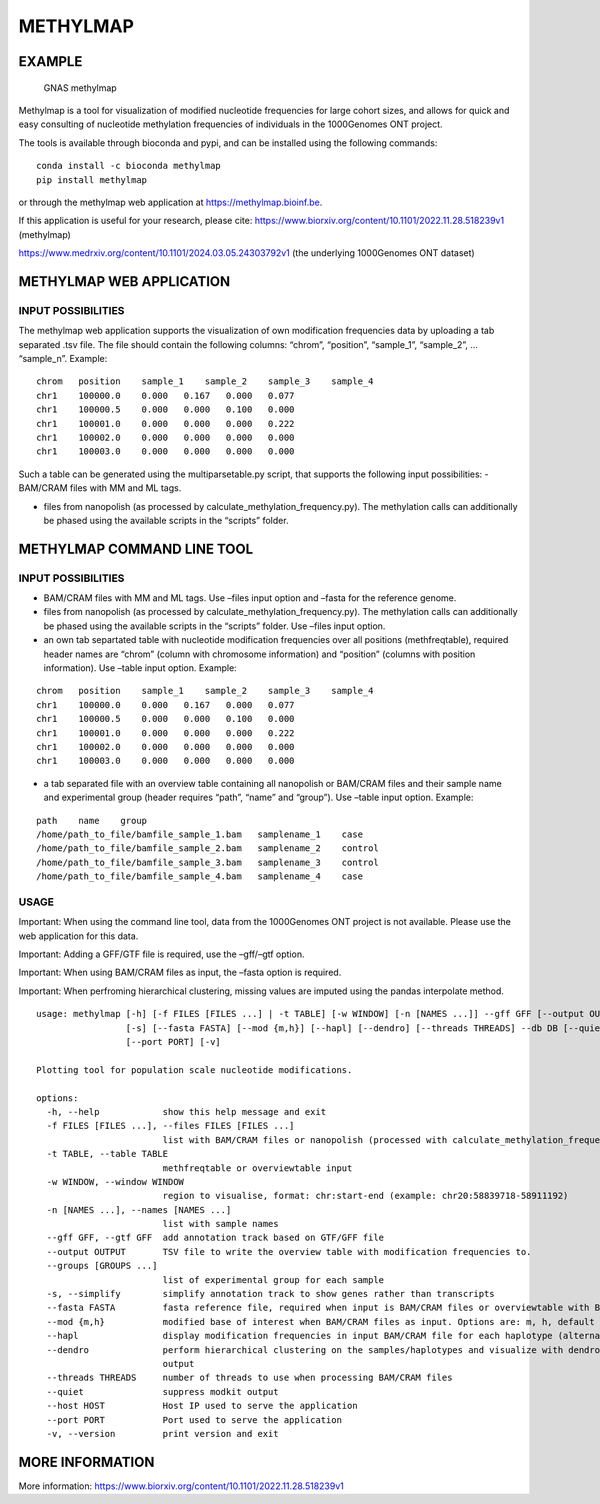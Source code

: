 METHYLMAP
---------

EXAMPLE
~~~~~~~

.. figure:: assets/1000Genomes_GNAS.png
   :alt: GNAS methylmap

   GNAS methylmap

Methylmap is a tool for visualization of modified nucleotide frequencies
for large cohort sizes, and allows for quick and easy consulting of
nucleotide methylation frequencies of individuals in the 1000Genomes ONT
project.

The tools is available through bioconda and pypi, and can be installed
using the following commands:

::

   conda install -c bioconda methylmap
   pip install methylmap

or through the methylmap web application at https://methylmap.bioinf.be.

If this application is useful for your research, please cite:
https://www.biorxiv.org/content/10.1101/2022.11.28.518239v1 (methylmap)

https://www.medrxiv.org/content/10.1101/2024.03.05.24303792v1 (the
underlying 1000Genomes ONT dataset)

METHYLMAP WEB APPLICATION
~~~~~~~~~~~~~~~~~~~~~~~~~

INPUT POSSIBILITIES
^^^^^^^^^^^^^^^^^^^

The methylmap web application supports the visualization of own
modification frequencies data by uploading a tab separated .tsv file.
The file should contain the following columns: “chrom”, “position”,
“sample_1”, “sample_2”, … “sample_n”. Example:

::

   chrom   position    sample_1    sample_2    sample_3    sample_4
   chr1    100000.0    0.000   0.167   0.000   0.077
   chr1    100000.5    0.000   0.000   0.100   0.000
   chr1    100001.0    0.000   0.000   0.000   0.222
   chr1    100002.0    0.000   0.000   0.000   0.000
   chr1    100003.0    0.000   0.000   0.000   0.000

Such a table can be generated using the multiparsetable.py script, that
supports the following input possibilities: - BAM/CRAM files with MM and
ML tags.

-  files from nanopolish (as processed by
   calculate_methylation_frequency.py). The methylation calls can
   additionally be phased using the available scripts in the “scripts”
   folder.

METHYLMAP COMMAND LINE TOOL
~~~~~~~~~~~~~~~~~~~~~~~~~~~

.. _input-possibilities-1:

INPUT POSSIBILITIES
^^^^^^^^^^^^^^^^^^^

-  BAM/CRAM files with MM and ML tags. Use –files input option and
   –fasta for the reference genome.
-  files from nanopolish (as processed by
   calculate_methylation_frequency.py). The methylation calls can
   additionally be phased using the available scripts in the “scripts”
   folder. Use –files input option.
-  an own tab separtated table with nucleotide modification frequencies
   over all positions (methfreqtable), required header names are “chrom”
   (column with chromosome information) and “position” (columns with
   position information). Use –table input option. Example:

::

   chrom   position    sample_1    sample_2    sample_3    sample_4
   chr1    100000.0    0.000   0.167   0.000   0.077
   chr1    100000.5    0.000   0.000   0.100   0.000
   chr1    100001.0    0.000   0.000   0.000   0.222
   chr1    100002.0    0.000   0.000   0.000   0.000
   chr1    100003.0    0.000   0.000   0.000   0.000

-  a tab separated file with an overview table containing all nanopolish
   or BAM/CRAM files and their sample name and experimental group
   (header requires “path”, “name” and “group”). Use –table input
   option. Example:

::

   path    name    group
   /home/path_to_file/bamfile_sample_1.bam   samplename_1    case
   /home/path_to_file/bamfile_sample_2.bam   samplename_2    control
   /home/path_to_file/bamfile_sample_3.bam   samplename_3    control
   /home/path_to_file/bamfile_sample_4.bam   samplename_4    case

USAGE
^^^^^

Important: When using the command line tool, data from the 1000Genomes
ONT project is not available. Please use the web application for this
data.

Important: Adding a GFF/GTF file is required, use the –gff/–gtf option.

Important: When using BAM/CRAM files as input, the –fasta option is
required.

Important: When perfroming hierarchical clustering, missing values are
imputed using the pandas interpolate method.

::

   usage: methylmap [-h] [-f FILES [FILES ...] | -t TABLE] [-w WINDOW] [-n [NAMES ...]] --gff GFF [--output OUTPUT] [--groups [GROUPS ...]]
                    [-s] [--fasta FASTA] [--mod {m,h}] [--hapl] [--dendro] [--threads THREADS] --db DB [--quiet] [--debug] [--host HOST]
                    [--port PORT] [-v]

   Plotting tool for population scale nucleotide modifications.

   options:
     -h, --help            show this help message and exit
     -f FILES [FILES ...], --files FILES [FILES ...]
                           list with BAM/CRAM files or nanopolish (processed with calculate_methylation_frequency.py) files
     -t TABLE, --table TABLE
                           methfreqtable or overviewtable input
     -w WINDOW, --window WINDOW
                           region to visualise, format: chr:start-end (example: chr20:58839718-58911192)
     -n [NAMES ...], --names [NAMES ...]
                           list with sample names
     --gff GFF, --gtf GFF  add annotation track based on GTF/GFF file
     --output OUTPUT       TSV file to write the overview table with modification frequencies to.
     --groups [GROUPS ...]
                           list of experimental group for each sample
     -s, --simplify        simplify annotation track to show genes rather than transcripts
     --fasta FASTA         fasta reference file, required when input is BAM/CRAM files or overviewtable with BAM/CRAM files
     --mod {m,h}           modified base of interest when BAM/CRAM files as input. Options are: m, h, default = m
     --hapl                display modification frequencies in input BAM/CRAM file for each haplotype (alternating haplotypes in methylmap)
     --dendro              perform hierarchical clustering on the samples/haplotypes and visualize with dendrogram on sorted heatmap as
                           output
     --threads THREADS     number of threads to use when processing BAM/CRAM files
     --quiet               suppress modkit output
     --host HOST           Host IP used to serve the application
     --port PORT           Port used to serve the application
     -v, --version         print version and exit

MORE INFORMATION
~~~~~~~~~~~~~~~~

More information:
https://www.biorxiv.org/content/10.1101/2022.11.28.518239v1

